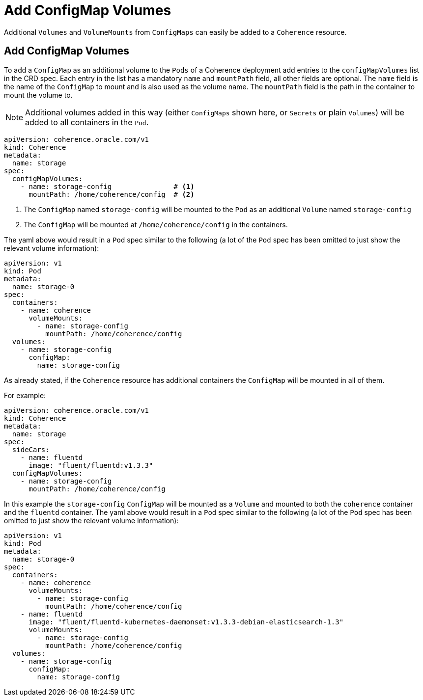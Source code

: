 ///////////////////////////////////////////////////////////////////////////////

    Copyright (c) 2020, Oracle and/or its affiliates.
    Licensed under the Universal Permissive License v 1.0 as shown at
    http://oss.oracle.com/licenses/upl.

///////////////////////////////////////////////////////////////////////////////

= Add ConfigMap Volumes

Additional `Volumes` and `VolumeMounts` from `ConfigMaps` can easily be added to a `Coherence` resource.

== Add ConfigMap Volumes

To add a `ConfigMap` as an additional volume to the `Pods` of a Coherence deployment add entries to the
`configMapVolumes` list in the CRD spec.
Each entry in the list has a mandatory `name` and `mountPath` field, all other fields are optional.
The `name` field is the name of the `ConfigMap` to mount and is also used as the volume name.
The `mountPath` field is the path in the container to mount the volume to.

NOTE: Additional volumes added in this way (either `ConfigMaps` shown here, or `Secrets` or plain `Volumes`) will be
added to all containers in the `Pod`.

[source,yaml]
----
apiVersion: coherence.oracle.com/v1
kind: Coherence
metadata:
  name: storage
spec:
  configMapVolumes:
    - name: storage-config               # <1>
      mountPath: /home/coherence/config  # <2>
----
<1> The `ConfigMap` named `storage-config` will be mounted to the `Pod` as an additional `Volume` named `storage-config`
<2> The `ConfigMap` will be mounted at `/home/coherence/config` in the containers.

The yaml above would result in a `Pod` spec similar to the following (a lot of the `Pod` spec has been omitted to just
show the relevant volume information):
[source,yaml]
----
apiVersion: v1
kind: Pod
metadata:
  name: storage-0
spec:
  containers:
    - name: coherence
      volumeMounts:
        - name: storage-config
          mountPath: /home/coherence/config
  volumes:
    - name: storage-config
      configMap:
        name: storage-config
----

As already stated, if the `Coherence` resource has additional containers the `ConfigMap` will be mounted in all of them.

For example:
[source,yaml]
----
apiVersion: coherence.oracle.com/v1
kind: Coherence
metadata:
  name: storage
spec:
  sideCars:
    - name: fluentd
      image: "fluent/fluentd:v1.3.3"
  configMapVolumes:
    - name: storage-config
      mountPath: /home/coherence/config
----

In this example the `storage-config` `ConfigMap` will be mounted as a `Volume` and mounted to both the `coherence`
container and the `fluentd` container.
The yaml above would result in a `Pod` spec similar to the following (a lot of the `Pod` spec has been omitted to just
show the relevant volume information):

[source,yaml]
----
apiVersion: v1
kind: Pod
metadata:
  name: storage-0
spec:
  containers:
    - name: coherence
      volumeMounts:
        - name: storage-config
          mountPath: /home/coherence/config
    - name: fluentd
      image: "fluent/fluentd-kubernetes-daemonset:v1.3.3-debian-elasticsearch-1.3"
      volumeMounts:
        - name: storage-config
          mountPath: /home/coherence/config
  volumes:
    - name: storage-config
      configMap:
        name: storage-config
----

